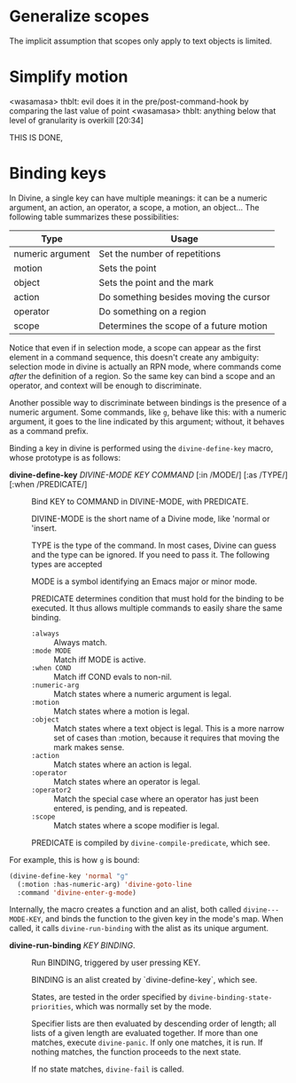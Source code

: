 * Generalize scopes

The implicit assumption that scopes only apply to text objects is
limited.

* Simplify motion

<wasamasa> thblt: evil does it in the pre/post-command-hook by comparing the last value of point
<wasamasa> thblt: anything below that level of granularity is overkill  [20:34]

THIS IS DONE,

* Binding keys

In Divine, a single key can have multiple meanings: it can be a
numeric argument, an action, an operator, a scope, a motion, an object…
The following table summarizes these possibilities:

| Type             | Usage                                   |
|------------------+-----------------------------------------|
| numeric argument | Set the number of repetitions           |
| motion           | Sets the point                          |
| object           | Sets the point and the mark             |
| action           | Do something besides moving the cursor  |
| operator         | Do something on a region                |
| scope            | Determines the scope of a future motion |

# A given key in a given mode can be bound as only one element of each
# mutex group.  This limitation comes from the fact that elements in the
# same mutex group are valid in the same context.

Notice that even if in selection mode, a scope can appear as the first
element in a command sequence, this doesn't create any ambiguity:
selection mode in divine is actually an RPN mode, where commands come
/after/ the definition of a region.  So the same key can bind a scope
and an operator, and context will be enough to discriminate.

Another possible way to discriminate between bindings is the presence
of a numeric argument. Some commands, like =g=, behave like this: with
a numeric argument, it goes to the line indicated by this argument;
without, it behaves as a command prefix.

Binding a key in divine is performed using the =divine-define-key=
macro, whose prototype is as follows:

 - *divine-define-key* /DIVINE-MODE/ /KEY/ /COMMAND/ [:in /MODE/] [:as /TYPE/] [:when /PREDICATE/] ::

   Bind KEY to COMMAND in DIVINE-MODE, with PREDICATE.

   DIVINE-MODE is the short name of a Divine mode, like 'normal or 'insert.

   TYPE is the type of the command.  In most cases, Divine can guess
   and the type can be ignored.  If you need to pass it.  The following types are accepted

   MODE is a symbol identifying an Emacs major or minor mode.

   PREDICATE determines condition that must hold for the binding to be
   executed.  It thus allows multiple commands to easily share the
   same binding.

     - =:always=      :: Always match.
     - =:mode MODE=   :: Match iff MODE is active.
     - =:when COND=   :: Match iff COND evals to non-nil.
     - =:numeric-arg= :: Match states where a numeric argument is
       legal.
     - =:motion=      :: Match states where a motion is legal.
     - =:object=      :: Match states where a text object is
       legal. This is a more narrow set of cases than :motion, because
       it requires that moving the mark makes sense.
     - =:action=      :: Match states where an action is legal.
     - =:operator=    :: Match states where an operator is legal.
     - =:operator2=   :: Match the special case where an operator has
       just been entered, is pending, and is repeated.
     - =:scope=       :: Match states where a scope modifier is legal.

   PREDICATE is compiled by =divine-compile-predicate=, which see.


For example, this is how =g= is bound:

#+begin_src emacs-lisp
  (divine-define-key 'normal "g"
    (:motion :has-numeric-arg) 'divine-goto-line
    :command 'divine-enter-g-mode)
  #+end_src

Internally, the macro creates a function and an alist, both called
=divine---MODE-KEY=, and binds the function to the given key in the
mode's map.  When called, it calls =divine-run-binding= with the alist
as its unique argument.

 - *divine-run-binding* /KEY/ /BINDING/. ::

   Run BINDING, triggered by user pressing KEY.

   BINDING is an alist created by `divine-define-key`, which see.

   States, are tested in the order specified by
   =divine-binding-state-priorities=, which was normally set by the
   mode.

   Specifier lists are then evaluated by descending order of length;
   all lists of a given length are evaluated together.  If more than
   one matches, execute =divine-panic=.  If only one matches, it is
   run. If nothing matches, the function proceeds to the next state.

   If no state matches, =divine-fail= is called.
